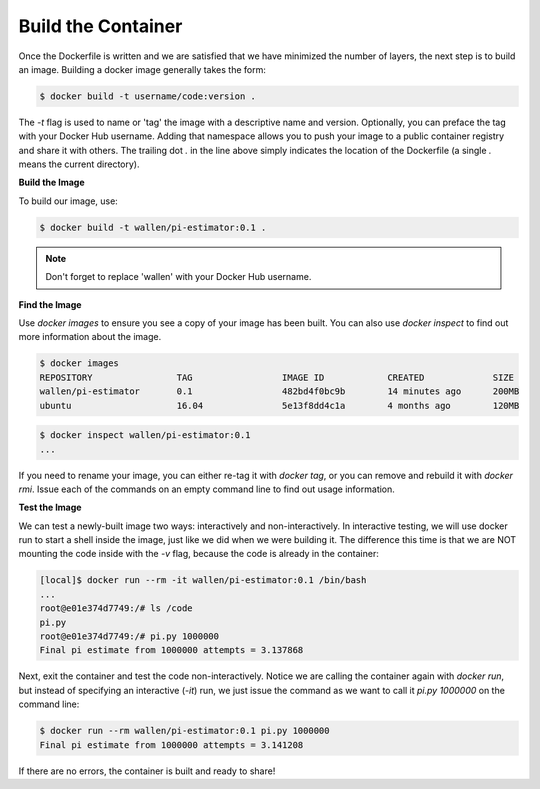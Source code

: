 Build the Container
===================

Once the Dockerfile is written and we are satisfied that we have minimized the
number of layers, the next step is to build an image. Building a docker image
generally takes the form:

.. code-block:: bash

   $ docker build -t username/code:version .

The `-t` flag is used to name or 'tag' the image with a descriptive name and
version. Optionally, you can preface the tag with your Docker Hub username.
Adding that namespace allows you to push your image to a public container
registry and share it with others. The trailing dot `.` in the line above simply
indicates the location of the Dockerfile (a single `.` means the current
directory).

**Build the Image**

To build our image, use:

.. code-block:: bash

   $ docker build -t wallen/pi-estimator:0.1 .

.. note::

   Don't forget to replace 'wallen' with your Docker Hub username.


**Find the Image**

Use `docker images` to ensure you see a copy of your image has been built. You can
also use `docker inspect` to find out more information about the image.

.. code-block:: bash

   $ docker images
   REPOSITORY                TAG                 IMAGE ID            CREATED             SIZE
   wallen/pi-estimator       0.1                 482bd4f0bc9b        14 minutes ago      200MB
   ubuntu                    16.04               5e13f8dd4c1a        4 months ago        120MB

.. code-block:: bash

   $ docker inspect wallen/pi-estimator:0.1
   ...

If you need to rename your image, you can either re-tag it with `docker tag`, or
you can remove and rebuild it with `docker rmi`. Issue each of the commands on
an empty command line to find out usage information.


**Test the Image**

We can test a newly-built image two ways: interactively and non-interactively.
In interactive testing, we will use docker run to start a shell inside the
image, just like we did when we were building it. The difference this time is
that we are NOT mounting the code inside with the `-v` flag, because the code is
already in the container:

.. code-block:: bash

   [local]$ docker run --rm -it wallen/pi-estimator:0.1 /bin/bash
   ...
   root@e01e374d7749:/# ls /code
   pi.py
   root@e01e374d7749:/# pi.py 1000000
   Final pi estimate from 1000000 attempts = 3.137868

Next, exit the container and test the code non-interactively. Notice we are calling
the container again with `docker run`, but instead of specifying an interactive
(`-it`) run, we just issue the command as we want to call it `pi.py 1000000` on
the command line:

.. code-block:: bash

   $ docker run --rm wallen/pi-estimator:0.1 pi.py 1000000
   Final pi estimate from 1000000 attempts = 3.141208

If there are no errors, the container is built and ready to share!
